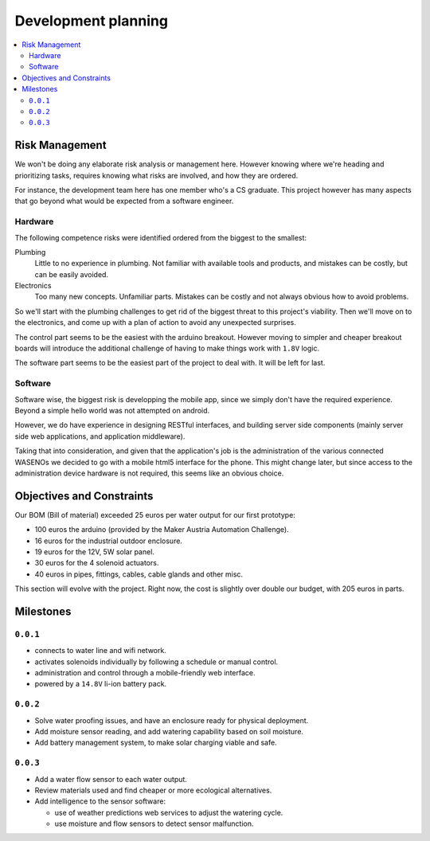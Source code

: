 .. development planning (risk management, iteration)


====================
Development planning
====================


.. contents::
   :local:
   :backlinks: top


-------------------------------------------------------------------------------
Risk Management
-------------------------------------------------------------------------------

We won't be doing any elaborate risk analysis or management here. However
knowing where we're heading and prioritizing tasks, requires knowing what
risks are involved, and how they are ordered.

For instance, the development team here has one member who's a CS graduate.
This project however has many aspects that go beyond what would be expected
from a software engineer.


~~~~~~~~
Hardware
~~~~~~~~

The following competence risks were identified ordered from the biggest
to the smallest:

Plumbing
    Little to no experience in plumbing. Not familiar with available tools
    and products, and mistakes can be costly, but can be easily avoided.
Electronics
    Too many new concepts. Unfamiliar parts. Mistakes can be costly and
    not always obvious how to avoid problems.


So we'll start with the plumbing challenges to get rid of the biggest threat
to this project's viability. Then we'll move on to the electronics,
and come up with a plan of action to avoid any unexpected surprises.

The control part seems to be the easiest with the arduino breakout. However
moving to simpler and cheaper breakout boards will introduce the additional
challenge of having to make things work with ``1.8V`` logic.

The software part seems to be the easiest part of the project to deal with.
It will be left for last.


~~~~~~~~
Software
~~~~~~~~

Software wise, the biggest risk is developping the mobile app, since we simply
don't have the required experience. Beyond a simple hello world was
not attempted on android.

However, we do have experience in designing RESTful interfaces, and building
server side components (mainly server side web applications, and application
middleware).

Taking that into consideration, and given that the application's job is the
administration of the various connected WASENOs we decided to go with a mobile
html5 interface for the phone. This might change later, but since access to
the administration device hardware is not required, this seems like an obvious
choice.


-------------------------------------------------------------------------------
Objectives and Constraints
-------------------------------------------------------------------------------

Our BOM (Bill of material) exceeded 25 euros per water output for our first
prototype:

- 100 euros the arduino (provided by the Maker Austria Automation Challenge).
- 16 euros for the industrial outdoor enclosure.
- 19 euros for the 12V, 5W solar panel.
- 30 euros for the 4 solenoid actuators.
- 40 euros in pipes, fittings, cables, cable glands and other misc.

This section will evolve with the project. Right now, the cost is slightly over
double our budget, with 205 euros in parts.


-------------------------------------------------------------------------------
Milestones
-------------------------------------------------------------------------------

~~~~~~~~~
``0.0.1``
~~~~~~~~~

- connects to water line and wifi network.
- activates solenoids individually by following a schedule or manual control.
- administration and control through a mobile-friendly web interface.
- powered by a ``14.8V`` li-ion battery pack.


~~~~~~~~~
``0.0.2``
~~~~~~~~~

- Solve water proofing issues, and have an enclosure ready for physical
  deployment.
- Add moisture sensor reading, and add watering capability based on soil
  moisture.
- Add battery management system, to make solar charging viable and safe.


~~~~~~~~~
``0.0.3``
~~~~~~~~~

- Add a water flow sensor to each water output.
- Review materials used and find cheaper or more ecological alternatives.
- Add intelligence to the sensor software:

  - use of weather predictions web services to adjust the watering cycle.
  - use moisture and flow sensors to detect sensor malfunction.
